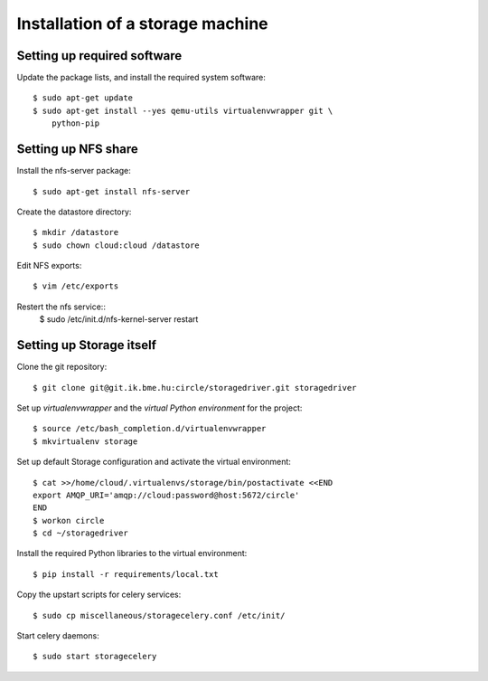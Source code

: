 Installation of a storage machine
=================================

.. highlight:: bash

Setting up required software
----------------------------
Update the package lists, and install the required system software::

 $ sudo apt-get update
 $ sudo apt-get install --yes qemu-utils virtualenvwrapper git \
     python-pip

Setting up NFS share
--------------------
Install the nfs-server package:: 
 
 $ sudo apt-get install nfs-server

Create the datastore directory::

 $ mkdir /datastore
 $ sudo chown cloud:cloud /datastore

Edit NFS exports::

 $ vim /etc/exports

Restert the nfs service::
 $ sudo /etc/init.d/nfs-kernel-server restart

Setting up Storage itself
-------------------------
Clone the git repository::

 $ git clone git@git.ik.bme.hu:circle/storagedriver.git storagedriver

Set up *virtualenvwrapper* and the *virtual Python environment* for the
project::

  $ source /etc/bash_completion.d/virtualenvwrapper
  $ mkvirtualenv storage

Set up default Storage configuration and activate the virtual environment::

  $ cat >>/home/cloud/.virtualenvs/storage/bin/postactivate <<END
  export AMQP_URI='amqp://cloud:password@host:5672/circle'
  END
  $ workon circle
  $ cd ~/storagedriver

Install the required Python libraries to the virtual environment::

  $ pip install -r requirements/local.txt

Copy the upstart scripts for celery services::

  $ sudo cp miscellaneous/storagecelery.conf /etc/init/

Start celery daemons::

  $ sudo start storagecelery
